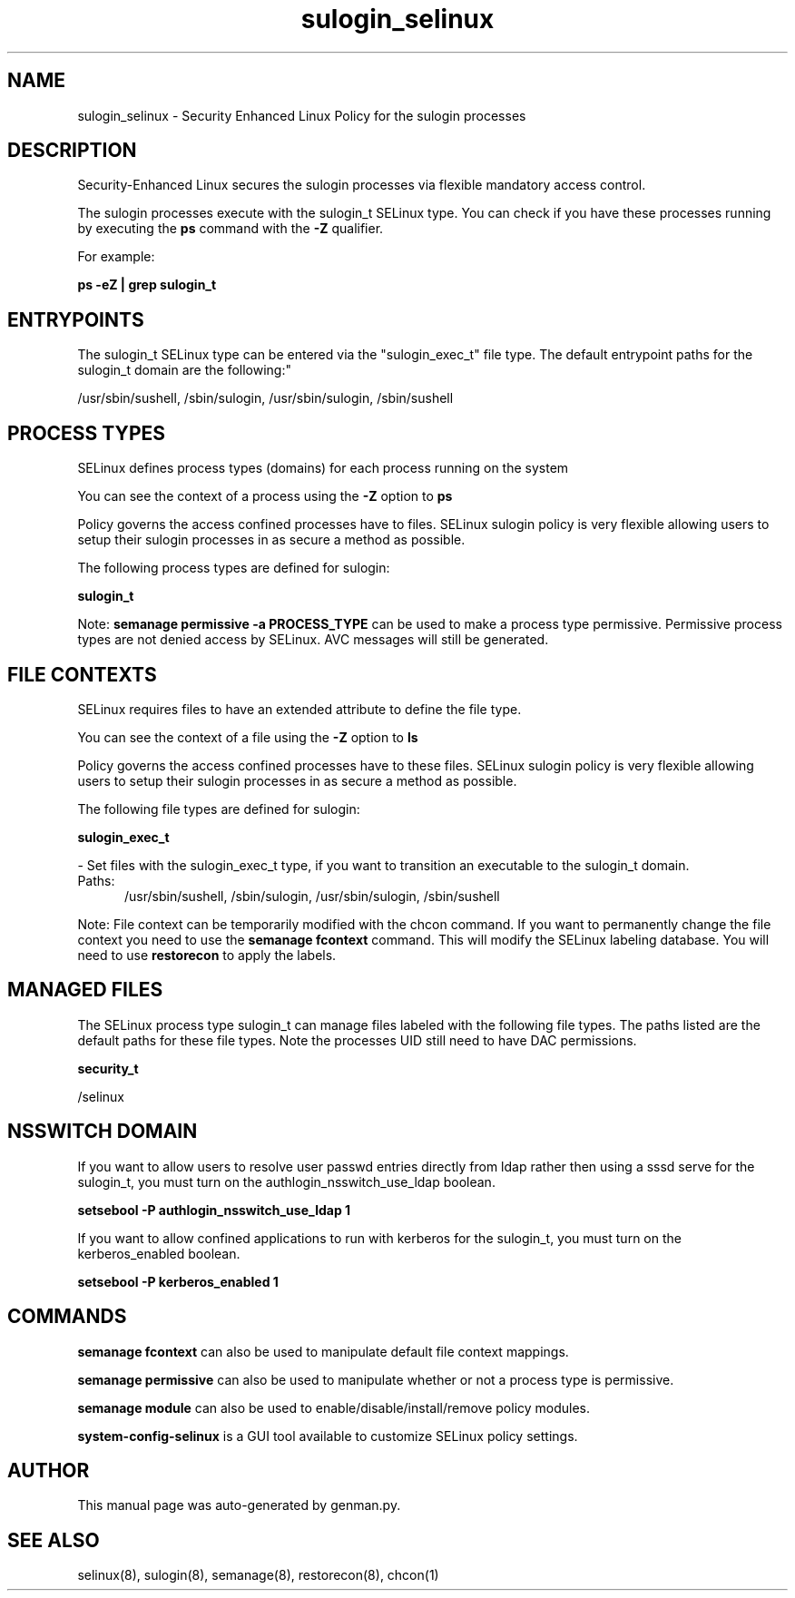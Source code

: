 .TH  "sulogin_selinux"  "8"  "sulogin" "dwalsh@redhat.com" "sulogin SELinux Policy documentation"
.SH "NAME"
sulogin_selinux \- Security Enhanced Linux Policy for the sulogin processes
.SH "DESCRIPTION"

Security-Enhanced Linux secures the sulogin processes via flexible mandatory access control.

The sulogin processes execute with the sulogin_t SELinux type. You can check if you have these processes running by executing the \fBps\fP command with the \fB\-Z\fP qualifier. 

For example:

.B ps -eZ | grep sulogin_t


.SH "ENTRYPOINTS"

The sulogin_t SELinux type can be entered via the "sulogin_exec_t" file type.  The default entrypoint paths for the sulogin_t domain are the following:"

/usr/sbin/sushell, /sbin/sulogin, /usr/sbin/sulogin, /sbin/sushell
.SH PROCESS TYPES
SELinux defines process types (domains) for each process running on the system
.PP
You can see the context of a process using the \fB\-Z\fP option to \fBps\bP
.PP
Policy governs the access confined processes have to files. 
SELinux sulogin policy is very flexible allowing users to setup their sulogin processes in as secure a method as possible.
.PP 
The following process types are defined for sulogin:

.EX
.B sulogin_t 
.EE
.PP
Note: 
.B semanage permissive -a PROCESS_TYPE 
can be used to make a process type permissive. Permissive process types are not denied access by SELinux. AVC messages will still be generated.

.SH FILE CONTEXTS
SELinux requires files to have an extended attribute to define the file type. 
.PP
You can see the context of a file using the \fB\-Z\fP option to \fBls\bP
.PP
Policy governs the access confined processes have to these files. 
SELinux sulogin policy is very flexible allowing users to setup their sulogin processes in as secure a method as possible.
.PP 
The following file types are defined for sulogin:


.EX
.PP
.B sulogin_exec_t 
.EE

- Set files with the sulogin_exec_t type, if you want to transition an executable to the sulogin_t domain.

.br
.TP 5
Paths: 
/usr/sbin/sushell, /sbin/sulogin, /usr/sbin/sulogin, /sbin/sushell

.PP
Note: File context can be temporarily modified with the chcon command.  If you want to permanently change the file context you need to use the 
.B semanage fcontext 
command.  This will modify the SELinux labeling database.  You will need to use
.B restorecon
to apply the labels.

.SH "MANAGED FILES"

The SELinux process type sulogin_t can manage files labeled with the following file types.  The paths listed are the default paths for these file types.  Note the processes UID still need to have DAC permissions.

.br
.B security_t

	/selinux
.br

.SH NSSWITCH DOMAIN

.PP
If you want to allow users to resolve user passwd entries directly from ldap rather then using a sssd serve for the sulogin_t, you must turn on the authlogin_nsswitch_use_ldap boolean.

.EX
.B setsebool -P authlogin_nsswitch_use_ldap 1
.EE

.PP
If you want to allow confined applications to run with kerberos for the sulogin_t, you must turn on the kerberos_enabled boolean.

.EX
.B setsebool -P kerberos_enabled 1
.EE

.SH "COMMANDS"
.B semanage fcontext
can also be used to manipulate default file context mappings.
.PP
.B semanage permissive
can also be used to manipulate whether or not a process type is permissive.
.PP
.B semanage module
can also be used to enable/disable/install/remove policy modules.

.PP
.B system-config-selinux 
is a GUI tool available to customize SELinux policy settings.

.SH AUTHOR	
This manual page was auto-generated by genman.py.

.SH "SEE ALSO"
selinux(8), sulogin(8), semanage(8), restorecon(8), chcon(1)
